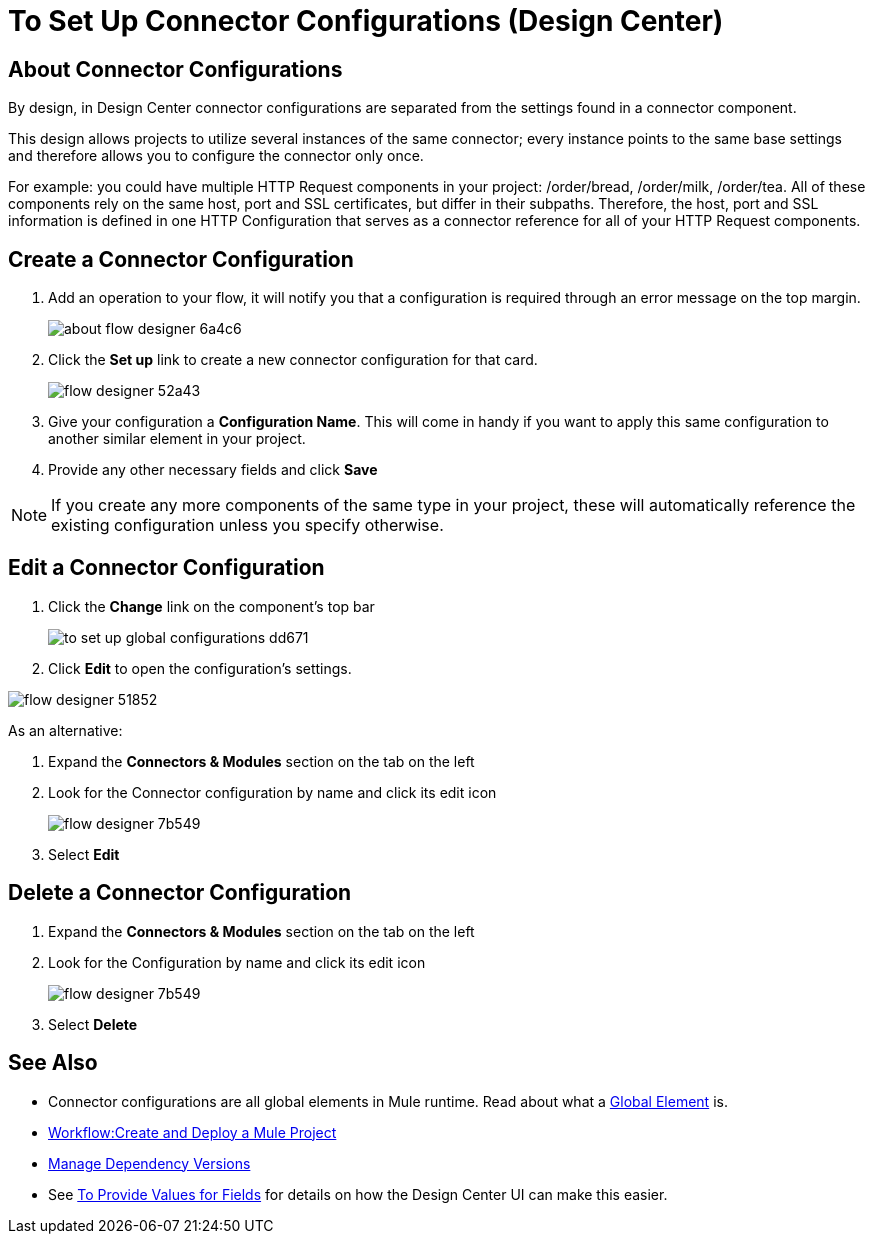 = To Set Up Connector Configurations (Design Center)
:keywords: mozart,  deploy, environments

== About Connector Configurations

By design, in Design Center connector configurations are separated from the settings found in a connector component.

This design allows projects to utilize several instances of the same connector; every instance points to the same base settings and therefore allows you to configure the connector only once.

For example: you could have multiple HTTP Request components in your project: /order/bread, /order/milk, /order/tea. All of these components rely on the same host, port and SSL certificates, but differ in their subpaths. Therefore, the host, port and SSL information is defined in one HTTP Configuration that serves as a connector reference for all of your HTTP Request components.

== Create a Connector Configuration


. Add an operation to your flow, it will notify you that a configuration is required through an error message on the top margin.
+
image:about-flow-designer-6a4c6.png[]

. Click the *Set up* link to create a new connector configuration for that card.
+
image:flow-designer-52a43.png[]

. Give your configuration a *Configuration Name*. This will come in handy if you want to apply this same configuration to another similar element in your project.

. Provide any other necessary fields and click *Save*

[NOTE]
If you create any more components of the same type in your project, these will automatically reference the existing configuration unless you specify otherwise.

== Edit a Connector Configuration

. Click the *Change* link on the component's top bar

+
image:to-set-up-global-configurations-dd671.png[]

. Click *Edit* to open the configuration's settings.

image:flow-designer-51852.png[]

As an alternative:

. Expand the *Connectors & Modules* section on the tab on the left
. Look for the Connector configuration by name and click its edit icon
+
image:flow-designer-7b549.png[]

. Select *Edit*


== Delete a Connector Configuration


. Expand the *Connectors & Modules* section on the tab on the left
. Look for the Configuration by name and click its edit icon
+
image:flow-designer-7b549.png[]

. Select *Delete*

== See Also

* Connector configurations are all global elements in Mule runtime. Read about what a link:https://mule4-docs.mulesoft.com/mule-user-guide/v/4.0/global-elements[Global Element] is.

* link:/design-center/v/1.0/workflow-create-and-run-a-mule-project[Workflow:Create and Deploy a Mule Project]

* link:/design-center/v/1.0/manage-dependency-versions-design-center[Manage Dependency Versions]

* See link:/design-center/v/1.0/provide-values-fields-design-center[To Provide Values for Fields] for details on how the Design Center UI can make this easier.
